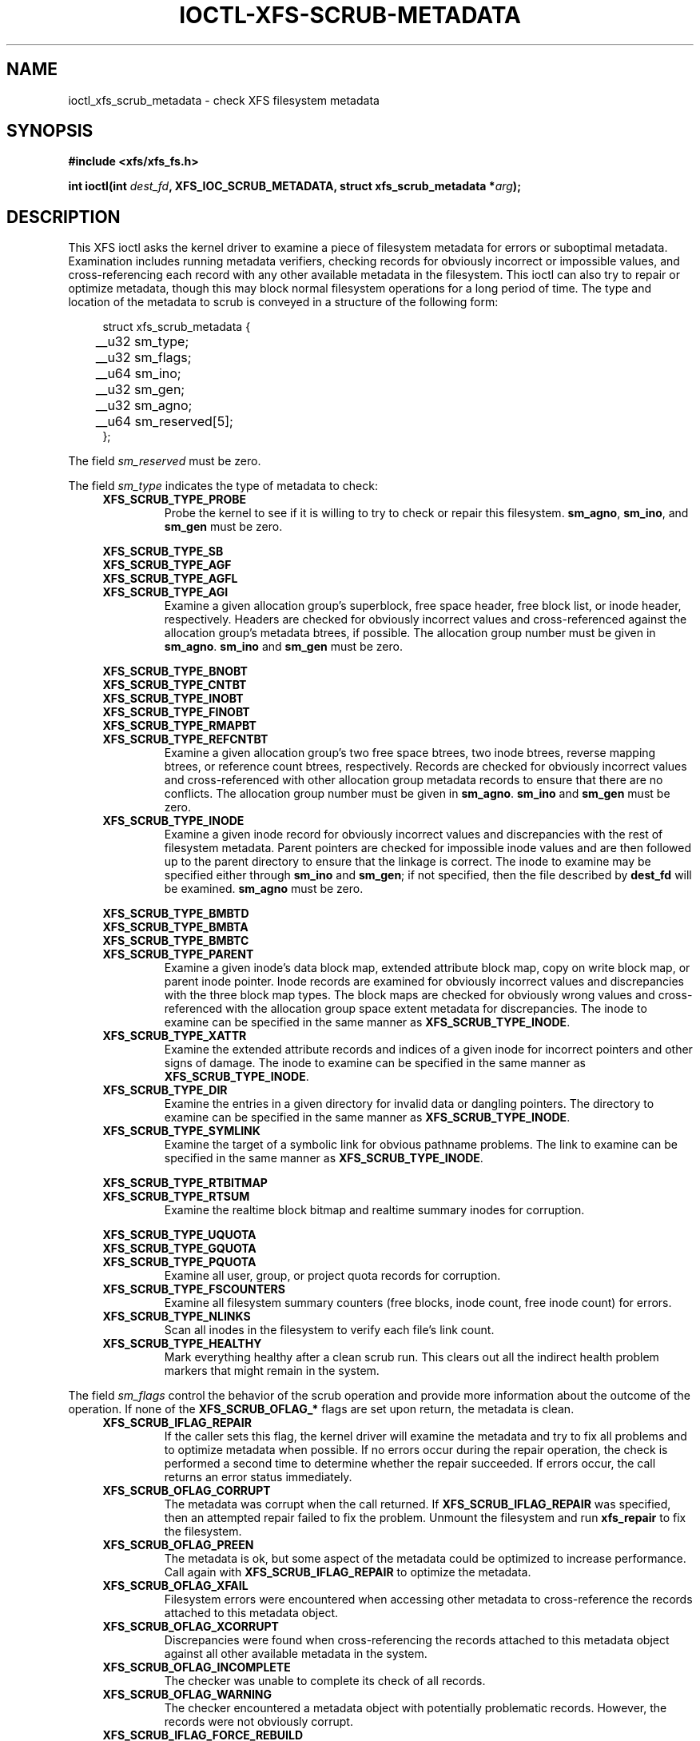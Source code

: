 .\" Copyright (c) 2017, Oracle.  All rights reserved.
.\"
.\" %%%LICENSE_START(GPLv2+_DOC_FULL)
.\" SPDX-License-Identifier: GPL-2.0+
.\" %%%LICENSE_END
.TH IOCTL-XFS-SCRUB-METADATA 2 2017-12-01 "XFS"
.SH NAME
ioctl_xfs_scrub_metadata \- check XFS filesystem metadata
.SH SYNOPSIS
.br
.B #include <xfs/xfs_fs.h>
.PP
.BI "int ioctl(int " dest_fd ", XFS_IOC_SCRUB_METADATA, struct xfs_scrub_metadata *" arg );
.SH DESCRIPTION
This XFS ioctl asks the kernel driver to examine a piece of filesystem
metadata for errors or suboptimal metadata.
Examination includes running metadata verifiers, checking records
for obviously incorrect or impossible values, and cross-referencing each
record with any other available metadata in the filesystem.
This ioctl can also try to repair or optimize metadata, though this may
block normal filesystem operations for a long period of time.
The type and location of the metadata to scrub is conveyed in a structure
of the following form:
.PP
.in +4n
.nf
struct xfs_scrub_metadata {
	__u32 sm_type;
	__u32 sm_flags;
	__u64 sm_ino;
	__u32 sm_gen;
	__u32 sm_agno;
	__u64 sm_reserved[5];
};
.fi
.in
.PP
The field
.I sm_reserved
must be zero.
.PP
The field
.I sm_type
indicates the type of metadata to check:
.RS 0.4i
.TP
.B XFS_SCRUB_TYPE_PROBE
Probe the kernel to see if it is willing to try to check or repair this
filesystem.
.BR sm_agno ", " sm_ino ", and " sm_gen
must be zero.

.PD 0
.PP
.nf
.B XFS_SCRUB_TYPE_SB
.B XFS_SCRUB_TYPE_AGF
.B XFS_SCRUB_TYPE_AGFL
.fi
.TP
.B XFS_SCRUB_TYPE_AGI
Examine a given allocation group's superblock, free space header, free
block list, or inode header, respectively.
Headers are checked for obviously incorrect values and cross-referenced
against the allocation group's metadata btrees, if possible.
The allocation group number must be given in
.BR sm_agno "."
.BR sm_ino " and " sm_gen
must be zero.

.PP
.nf
.B XFS_SCRUB_TYPE_BNOBT
.B XFS_SCRUB_TYPE_CNTBT
.B XFS_SCRUB_TYPE_INOBT
.B XFS_SCRUB_TYPE_FINOBT
.B XFS_SCRUB_TYPE_RMAPBT
.fi
.TP
.B XFS_SCRUB_TYPE_REFCNTBT
Examine a given allocation group's two free space btrees, two inode
btrees, reverse mapping btrees, or reference count btrees, respectively.
Records are checked for obviously incorrect values and cross-referenced
with other allocation group metadata records to ensure that there are no
conflicts.
The allocation group number must be given in
.BR sm_agno "."
.BR sm_ino " and " sm_gen
must be zero.

.TP
.B XFS_SCRUB_TYPE_INODE
Examine a given inode record for obviously incorrect values and
discrepancies with the rest of filesystem metadata.
Parent pointers are checked for impossible inode values and are then
followed up to the parent directory to ensure that the linkage is
correct.
The inode to examine may be specified either through
.B sm_ino
and
.BR sm_gen "; "
if not specified, then the file described by
.B dest_fd
will be examined.
.B sm_agno
must be zero.

.PP
.nf
.B XFS_SCRUB_TYPE_BMBTD
.B XFS_SCRUB_TYPE_BMBTA
.B XFS_SCRUB_TYPE_BMBTC
.fi
.TP
.B XFS_SCRUB_TYPE_PARENT
Examine a given inode's data block map, extended attribute block map,
copy on write block map, or parent inode pointer.
Inode records are examined for obviously incorrect values and
discrepancies with the three block map types.
The block maps are checked for obviously wrong values and
cross-referenced with the allocation group space extent metadata for
discrepancies.
The inode to examine can be specified in the same manner as
.BR XFS_SCRUB_TYPE_INODE "."

.TP
.B XFS_SCRUB_TYPE_XATTR
Examine the extended attribute records and indices of a given inode for
incorrect pointers and other signs of damage.
The inode to examine can be specified in the same manner as
.BR XFS_SCRUB_TYPE_INODE "."

.TP
.B XFS_SCRUB_TYPE_DIR
Examine the entries in a given directory for invalid data or dangling pointers.
The directory to examine can be specified in the same manner as
.BR XFS_SCRUB_TYPE_INODE "."

.TP
.B XFS_SCRUB_TYPE_SYMLINK
Examine the target of a symbolic link for obvious pathname problems.
The link to examine can be specified in the same manner as
.BR XFS_SCRUB_TYPE_INODE "."

.PP
.nf
.B XFS_SCRUB_TYPE_RTBITMAP
.fi
.TP
.B XFS_SCRUB_TYPE_RTSUM
Examine the realtime block bitmap and realtime summary inodes for
corruption.

.PP
.nf
.B XFS_SCRUB_TYPE_UQUOTA
.B XFS_SCRUB_TYPE_GQUOTA
.fi
.TP
.B XFS_SCRUB_TYPE_PQUOTA
Examine all user, group, or project quota records for corruption.

.TP
.B XFS_SCRUB_TYPE_FSCOUNTERS
Examine all filesystem summary counters (free blocks, inode count, free inode
count) for errors.

.TP
.B XFS_SCRUB_TYPE_NLINKS
Scan all inodes in the filesystem to verify each file's link count.

.TP
.B XFS_SCRUB_TYPE_HEALTHY
Mark everything healthy after a clean scrub run.
This clears out all the indirect health problem markers that might remain
in the system.
.RE

.PD 1
.PP
The field
.I sm_flags
control the behavior of the scrub operation and provide more information
about the outcome of the operation.
If none of the
.B XFS_SCRUB_OFLAG_*
flags are set upon return, the metadata is clean.
.RS 0.4i
.TP
.B XFS_SCRUB_IFLAG_REPAIR
If the caller sets this flag, the kernel driver will examine the
metadata and try to fix all problems and to optimize metadata when
possible.
If no errors occur during the repair operation, the check is performed a
second time to determine whether the repair succeeded.
If errors occur, the call returns an error status immediately.
.TP
.B XFS_SCRUB_OFLAG_CORRUPT
The metadata was corrupt when the call returned.
If
.B XFS_SCRUB_IFLAG_REPAIR
was specified, then an attempted repair failed to fix the problem.
Unmount the filesystem and run
.B xfs_repair
to fix the filesystem.
.TP
.B XFS_SCRUB_OFLAG_PREEN
The metadata is ok, but some aspect of the metadata could be optimized
to increase performance.
Call again with
.B XFS_SCRUB_IFLAG_REPAIR
to optimize the metadata.
.TP
.B XFS_SCRUB_OFLAG_XFAIL
Filesystem errors were encountered when accessing other metadata to
cross-reference the records attached to this metadata object.
.TP
.B XFS_SCRUB_OFLAG_XCORRUPT
Discrepancies were found when cross-referencing the records attached to
this metadata object against all other available metadata in the system.
.TP
.B XFS_SCRUB_OFLAG_INCOMPLETE
The checker was unable to complete its check of all records.
.TP
.B XFS_SCRUB_OFLAG_WARNING
The checker encountered a metadata object with potentially problematic
records.
However, the records were not obviously corrupt.
.TP
.B XFS_SCRUB_IFLAG_FORCE_REBUILD
Force the kernel to rebuild the specified piece of metadata, even if it's
healthy.
This can only be specified by the system administrator.
.RE
.PP
For metadata checkers that operate on inodes or inode metadata, the fields
.IR sm_ino " and " sm_gen
are the inode number and generation number of the inode to check.
If the inode number is zero, the inode represented by
.I dest_fd
is used instead.
If the generation number of the inode does not match
.IR sm_gen ", "
the call will return an error code for the invalid argument.
The
.I sm_agno
field must be zero.
.PP
For metadata checkers that operate on allocation group metadata, the field
.I sm_agno
indicates the allocation group in which to find the metadata.
The
.IR sm_ino " and " sm_gen
fields must be zero.
.PP
For metadata checkers that operate on filesystem-wide metadata, no
further arguments are required.
.IR sm_agno ", " sm_ino ", and " sm_gen
must all be zero.
.SH RETURN VALUE
On error, \-1 is returned, and
.I errno
is set to indicate the error.
.PP
.SH ERRORS
Error codes can be one of, but are not limited to, the following:
.TP
.B EBUSY
The filesystem object is busy; the operation will have to be tried again.
.TP
.B EFSCORRUPTED
Severe filesystem corruption was detected and could not be repaired.
Unmount the filesystem and run
.B xfs_repair
to fix the filesystem.
.TP
.B EINVAL
One or more of the arguments specified is invalid.
.TP
.B ENOENT
The specified metadata object does not exist.
For example, this error code is returned for a
.B XFS_SCRUB_TYPE_REFCNTBT
request on a filesystem that does not support reflink.
.TP
.B ENOMEM
There was not sufficient memory to perform the scrub or repair operation.
Some operations (most notably reference count checking) require large
amounts of memory.
.TP
.B ENOSPC
There is not enough free disk space to attempt a repair.
.TP
.B ENOTRECOVERABLE
Filesystem was mounted in
.B norecovery
mode and therefore has an unclean log.
Neither scrub nor repair operations can be attempted with an unclean
log.
.TP
.B ENOTTY
Online scrubbing or repair were not enabled.
.TP
.B EOPNOTSUPP
Repairs of the requested metadata object are not supported.
.TP
.B EROFS
Filesystem is read-only and a repair was requested.
.TP
.B ESHUTDOWN
Filesystem is shut down due to previous errors.
.SH CONFORMING TO
This API is specific to XFS filesystem on the Linux kernel.
.SH NOTES
These operations may block other filesystem operations for a long time.
A calling process can stop the operation by being sent a fatal
signal, but non-fatal signals are blocked.
.SH SEE ALSO
.BR ioctl (2)
.BR xfs_scrub (8)
.BR xfs_repair (8)
